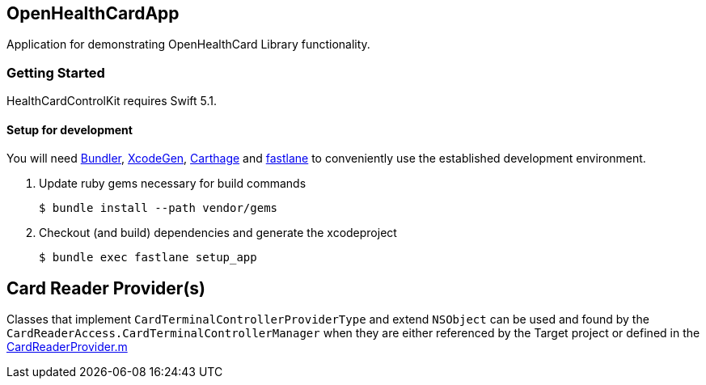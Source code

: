 == OpenHealthCardApp

Application for demonstrating OpenHealthCard Library functionality.

=== Getting Started

HealthCardControlKit requires Swift 5.1.

==== Setup for development

You will need https://bundler.io/[Bundler], https://github.com/yonaskolb/XcodeGen[XcodeGen], https://github.com/Carthage/Carthage[Carthage]
and https://fastlane.tools[fastlane] to conveniently use the established development environment.

. Update ruby gems necessary for build commands
[source,Shell]
$ bundle install --path vendor/gems

. Checkout (and build) dependencies and generate the xcodeproject
[source,Shell]
$ bundle exec fastlane setup_app

== Card Reader Provider(s)

Classes that implement `CardTerminalControllerProviderType` and extend `NSObject` can be used and found by the `CardReaderAccess.CardTerminalControllerManager`
when they are either referenced by the Target project or defined in the link:DemoApp/CardReaderProvider.m[CardReaderProvider.m]
